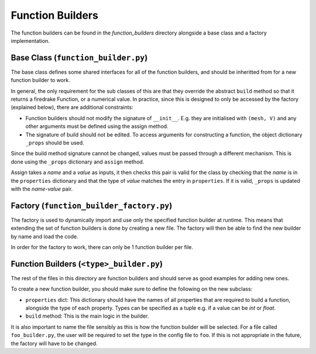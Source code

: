 .. _func_builders:

Function Builders
=================

The function builders can be found in the `function_builders` directory
alongside a base class and a factory implementation.

Base Class (``function_builder.py``)
^^^^^^^^^^^^^^^^^^^^^^^^^^^^^^^^^^^^
The base class defines some shared interfaces for all of the function builders,
and should be inheritted from for a new function builder to work.

In general, the only requirement for the sub classes of this are that they
override the abstract ``build`` method so that it returns a firedrake Function,
or a numerical value.
In practice, since this is designed to only be accessed by the factory
(explained below), there are additional constraints:

- Function builders should not modify the signature of ``__init__``.
  E.g. they are initialised with ``(mesh, V)`` and any other arguments must be
  defined using the assign method.

- The signature of build should not be edited. To access arguments for
  constructing a function, the object dictionary ``_props`` should be used.


Since the build method signature cannot be changed, values must be passed
through a different mechanism.
This is done using the ``_props`` dictionary and ``assign`` method.

Assign takes a `name` and a `value` as inputs, it then checks this pair is
valid for the class by checking that the `name` is in the ``properties``
dictionary and that the type of `value` matches the entry in ``properties``.
If it is valid, ``_props`` is updated with the `name`-`value` pair.

Factory (``function_builder_factory.py``)
^^^^^^^^^^^^^^^^^^^^^^^^^^^^^^^^^^^^^^^^^
The factory is used to dynamically import and use only the specified function
builder at runtime.
This means that extending the set of function builders is done by creating a
new file. The factory will then be able to find the new builder by name and
load the code.

In order for the factory to work, there can only be 1 function builder per
file.

Function Builders (``<type>_builder.py``)
^^^^^^^^^^^^^^^^^^^^^^^^^^^^^^^^^^^^^^^^^
The rest of the files in this directory are function builders and should serve
as good examples for adding new ones.

To create a new function builder, you should make sure to define the following
on the new subclass:

- ``properties`` dict: This dictionary should have the names of all properties
  that are required to build a function, alongside the type of each property.
  Types can be specified as a tuple e.g. if a value can be `int` or `float`.

- ``build`` method: This is the main logic in the builder.

It is also important to name the file sensibly as this is how the function
builder will be selected. For a file called ``foo_builder.py``, the user will
be required to set the type in the config file to ``foo``. If this is not
appropriate in the future, the factory will have to be changed.
